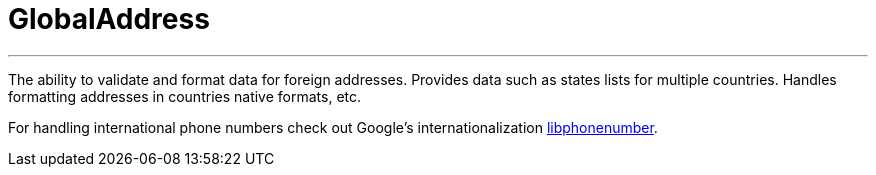 = GlobalAddress

'''
The ability to validate and format data for foreign addresses. Provides data such as states lists for multiple countries.
Handles formatting addresses in countries native formats, etc.

For handling international phone numbers check out Google's internationalization https://github.com/googlei18n/libphonenumber[libphonenumber].